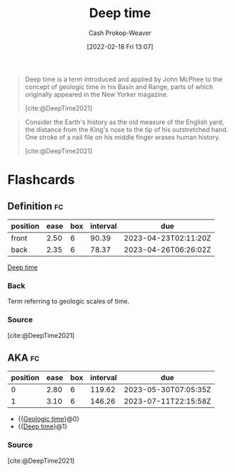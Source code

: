 :PROPERTIES:
:ROAM_REFS: [cite:@DeepTime2021]
:ID:       607e152b-fce5-4e83-a88e-58c0f1f5571d
:ROAM_ALIASES: "Geologic time"
:LAST_MODIFIED: [2023-02-15 Wed 08:04]
:END:
#+title: Deep time
#+hugo_custom_front_matter: :slug "607e152b-fce5-4e83-a88e-58c0f1f5571d"
#+author: Cash Prokop-Weaver
#+date: [2022-02-18 Fri 13:07]
#+filetags: :reference:

#+begin_quote
Deep time is a term introduced and applied by John McPhee to the concept of geologic time in his Basin and Range, parts of which originally appeared in the New Yorker magazine.

[cite:@DeepTime2021]
#+end_quote

#+begin_quote
Consider the Earth's history as the old measure of the English yard, the distance from the King's nose to the tip of his outstretched hand. One stroke of a nail file on his middle finger erases human history.

[cite:@DeepTime2021]
#+end_quote

* Flashcards
:PROPERTIES:
:ANKI_DECK: Default
:END:
** Definition :fc:
:PROPERTIES:
:CREATED: [2022-11-07 Mon 09:16]
:FC_CREATED: 2022-11-07T17:19:51Z
:FC_TYPE:  double
:ID:       8c574fd7-d887-4884-aba3-99f3385a18e3
:END:
:REVIEW_DATA:
| position | ease | box | interval | due                  |
|----------+------+-----+----------+----------------------|
| front    | 2.50 |   6 |    90.39 | 2023-04-23T02:11:20Z |
| back     | 2.35 |   6 |    78.37 | 2023-04-26T06:26:02Z |
:END:

[[id:607e152b-fce5-4e83-a88e-58c0f1f5571d][Deep time]]

*** Back
Term referring to geologic scales of time.
*** Source
[cite:@DeepTime2021]
** AKA :fc:
:PROPERTIES:
:CREATED: [2022-11-07 Mon 09:19]
:FC_CREATED: 2022-11-07T17:20:32Z
:FC_TYPE:  cloze
:ID:       b958a261-b0e5-4869-a912-f58b2c8be60a
:FC_CLOZE_MAX: 1
:FC_CLOZE_TYPE: deletion
:END:
:REVIEW_DATA:
| position | ease | box | interval | due                  |
|----------+------+-----+----------+----------------------|
|        0 | 2.80 |   6 |   119.62 | 2023-05-30T07:05:35Z |
|        1 | 3.10 |   6 |   146.26 | 2023-07-11T22:15:58Z |
:END:

- {{[[id:607e152b-fce5-4e83-a88e-58c0f1f5571d][Geologic time]]}@0}
- {{[[id:607e152b-fce5-4e83-a88e-58c0f1f5571d][Deep time]]}@1}

*** Source
[cite:@DeepTime2021]
#+print_bibliography: